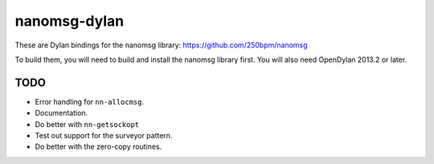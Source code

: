nanomsg-dylan
=============

These are Dylan bindings for the nanomsg library: https://github.com/250bpm/nanomsg

To build them, you will need to build and install the nanomsg library first. You will
also need OpenDylan 2013.2 or later.

TODO
----

* Error handling for ``nn-allocmsg``.
* Documentation.
* Do better with ``nn-getsockopt``
* Test out support for the surveyor pattern.
* Do better with the zero-copy routines.
